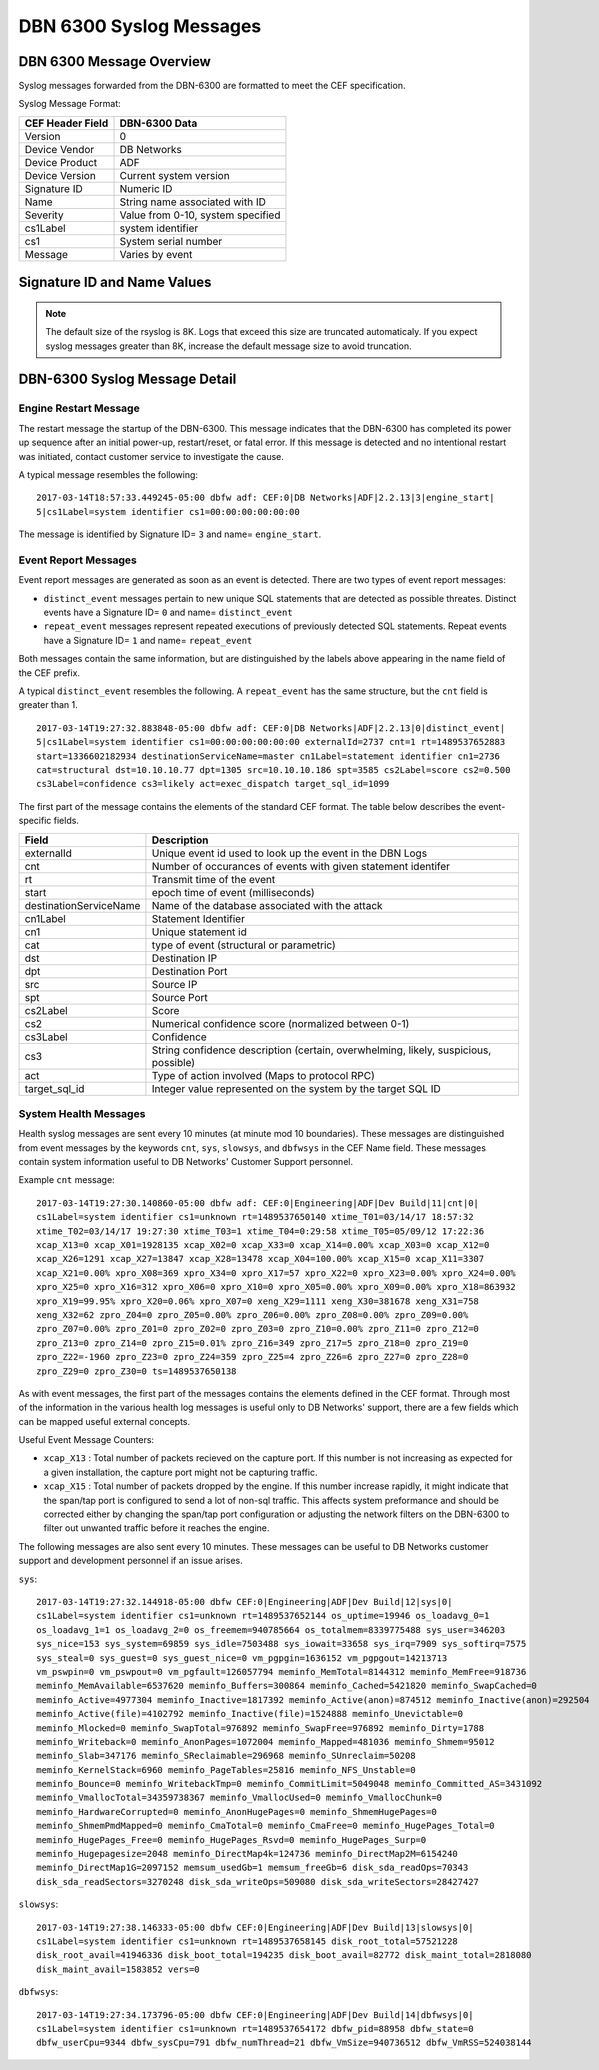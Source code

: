 DBN 6300 Syslog Messages
========================

DBN 6300 Message Overview
-------------------------

Syslog messages forwarded from the DBN-6300 are formatted to meet the CEF specification.

Syslog Message Format:

+------------------+--------------------------------------+
| CEF Header Field | DBN-6300 Data                        |
+==================+======================================+
| Version          | 0                                    |
+------------------+--------------------------------------+
| Device Vendor    | DB Networks                          |
+------------------+--------------------------------------+
| Device Product   | ADF                                  |
+------------------+--------------------------------------+
| Device Version   | Current system version               |
+------------------+--------------------------------------+
| Signature ID     | Numeric ID                           |
+------------------+--------------------------------------+
| Name             | String name associated with ID       |
+------------------+--------------------------------------+
| Severity         | Value from 0-10, system specified    |
+------------------+--------------------------------------+
| cs1Label         | system identifier                    |
+------------------+--------------------------------------+
| cs1              | System serial number                 |
+------------------+--------------------------------------+
| Message          | Varies by event                      |
+------------------+--------------------------------------+

Signature ID and Name Values
----------------------------

+--------------+-----------------------------+----------------------------------------------+
| Signature ID | Name                        | Description                                  |
+==============+=============================+==============================================+
| 0            | distinct_event              | New system events                            |
+--------------+-----------------------------+----------------------------------------------+
| 1            | repeat_event                | A count of repeaded events                   |
+--------------+-----------------------------+----------------------------------------------+
| 2            | heart_beat                  | Used in 1.0-1.3 to report system health      |
+--------------+-----------------------------+----------------------------------------------+
| 3            | engine_start                | A system has powered up or restarted         |
+--------------+-----------------------------+----------------------------------------------+
| 4            | archive                     | Indicates status of overnight system archive tool |
+--------------+-----------------------------+----------------------------------------------+
| 5            | dbfw_gc                     | Indicates a system restart due to overload of data  |
+--------------+-----------------------------+----------------------------------------------+
| 6            | mds_new_user                | A new user identified                        |
+--------------+-----------------------------+----------------------------------------------+
| 7            | mds_new_service             | A new service identified                     |
+--------------+-----------------------------+----------------------------------------------+
| 8            | mds_new_host                | A new host identified                        |
+--------------+-----------------------------+----------------------------------------------+
| 9            | mds_new_listener            | A new listener identified                    |
+--------------+-----------------------------+----------------------------------------------+
| 10           | tally_new_ipseity           | Detailed info on new connections             |
+--------------+-----------------------------+----------------------------------------------+
| 11           | cnt                         | System health counters                       |
+--------------+-----------------------------+----------------------------------------------+
| 12           | sys                         | System health counters                       |
+--------------+-----------------------------+----------------------------------------------+
| 13           | slowsys                     | System health counters                       |
+--------------+-----------------------------+----------------------------------------------+
| 14           | dbfwsys                     | System health counters                       |
+--------------+-----------------------------+----------------------------------------------+
| 15           | internal                    | Trashed messages from debug                  |
+--------------+-----------------------------+----------------------------------------------+
| 16           | cnta                        | Full counter dump                            |
+--------------+-----------------------------+----------------------------------------------+
| 17           | dbhealth                    | Database health status in csv                |
+--------------+-----------------------------+----------------------------------------------+
| 18           | it_threat_event             | Events related to IT Module                  |
+--------------+-----------------------------+----------------------------------------------+
| 19           | upgrade                     | System upgrade messages                      |
+--------------+-----------------------------+----------------------------------------------+
| 20           | audit                       | System audit messages                        |
+--------------+-----------------------------+----------------------------------------------+
| 21           | dbdu                        | Postgres table disk usage                    |
+--------------+-----------------------------+----------------------------------------------+

.. note:: The default size of the rsyslog is 8K.
   Logs that exceed this size are truncated automaticaly.
   If you expect syslog messages greater than 8K,
   increase the default message size to avoid truncation.

DBN-6300 Syslog Message Detail
------------------------------

Engine Restart Message
**********************

The restart message the startup of the DBN-6300. This message indicates that the
DBN-6300 has completed its power up sequence after an initial power-up, restart/reset,
or fatal error. If this message is detected and no intentional restart was initiated,
contact customer service to investigate the cause.

A typical message resembles the following::

  2017-03-14T18:57:33.449245-05:00 dbfw adf: CEF:0|DB Networks|ADF|2.2.13|3|engine_start|
  5|cs1Label=system identifier cs1=00:00:00:00:00:00

The message is identified by Signature ID= ``3`` and name= ``engine_start``.

Event Report Messages
*********************

Event report messages are generated as soon as an event is detected. There are two
types of event report messages:

- ``distinct_event`` messages pertain to new unique SQL statements that are detected
  as possible threates. Distinct events have a Signature ID= ``0`` and name= ``distinct_event``
- ``repeat_event`` messages represent repeated executions of previously detected SQL statements.
  Repeat events have a Signature ID= ``1`` and name= ``repeat_event``

Both messages contain the same information, but are distinguished by the labels above appearing in the name field of the CEF prefix.

A typical ``distinct_event`` resembles the following. A ``repeat_event`` has the same structure, but the ``cnt`` field is greater than 1.

::

  2017-03-14T19:27:32.883848-05:00 dbfw adf: CEF:0|DB Networks|ADF|2.2.13|0|distinct_event|
  5|cs1Label=system identifier cs1=00:00:00:00:00:00 externalId=2737 cnt=1 rt=1489537652883
  start=1336602182934 destinationServiceName=master cn1Label=statement identifier cn1=2736
  cat=structural dst=10.10.10.77 dpt=1305 src=10.10.10.186 spt=3585 cs2Label=score cs2=0.500
  cs3Label=confidence cs3=likely act=exec_dispatch target_sql_id=1099

The first part of the message contains the elements of the standard CEF format. The table below describes the event-specific fields.

+------------------------+-------------------------------------------------------------------------------------+
| Field                  | Description                                                                         |
+========================+=====================================================================================+
| externalId             | Unique event id used to look up the event in the DBN Logs                           |
+------------------------+-------------------------------------------------------------------------------------+
| cnt                    | Number of occurances of events with given statement identifer                       |
+------------------------+-------------------------------------------------------------------------------------+
| rt                     | Transmit time of the event                                                          |
+------------------------+-------------------------------------------------------------------------------------+
| start                  | epoch time of event (milliseconds)                                                  |
+------------------------+-------------------------------------------------------------------------------------+
| destinationServiceName | Name of the database associated with the attack                                     |
+------------------------+-------------------------------------------------------------------------------------+
| cn1Label               | Statement Identifier                                                                |
+------------------------+-------------------------------------------------------------------------------------+
| cn1                    | Unique statement id                                                                 |
+------------------------+-------------------------------------------------------------------------------------+
| cat                    | type of event (structural or parametric)                                            |
+------------------------+-------------------------------------------------------------------------------------+
| dst                    | Destination IP                                                                      |
+------------------------+-------------------------------------------------------------------------------------+
| dpt                    | Destination Port                                                                    |
+------------------------+-------------------------------------------------------------------------------------+
| src                    | Source IP                                                                           |
+------------------------+-------------------------------------------------------------------------------------+
| spt                    | Source Port                                                                         |
+------------------------+-------------------------------------------------------------------------------------+
| cs2Label               | Score                                                                               |
+------------------------+-------------------------------------------------------------------------------------+
| cs2                    | Numerical confidence score (normalized between 0-1)                                 |
+------------------------+-------------------------------------------------------------------------------------+
| cs3Label               | Confidence                                                                          |
+------------------------+-------------------------------------------------------------------------------------+
| cs3                    | String confidence description (certain, overwhelming, likely, suspicious, possible) |
+------------------------+-------------------------------------------------------------------------------------+
| act                    | Type of action involved (Maps to protocol RPC)                                      |
+------------------------+-------------------------------------------------------------------------------------+
| target_sql_id          | Integer value represented on the system by the target SQL ID                        |
+------------------------+-------------------------------------------------------------------------------------+

System Health Messages
**********************

Health syslog messages are sent every 10 minutes (at minute mod 10 boundaries).
These messages are distinguished from event messages by the keywords ``cnt``, ``sys``,
``slowsys``, and ``dbfwsys`` in the CEF Name field. These messages contain system
information useful to DB Networks' Customer Support personnel.

Example ``cnt`` message::

  2017-03-14T19:27:30.140860-05:00 dbfw adf: CEF:0|Engineering|ADF|Dev Build|11|cnt|0|
  cs1Label=system identifier cs1=unknown rt=1489537650140 xtime_T01=03/14/17 18:57:32
  xtime_T02=03/14/17 19:27:30 xtime_T03=1 xtime_T04=0:29:58 xtime_T05=05/09/12 17:22:36
  xcap_X13=0 xcap_X01=1928135 xcap_X02=0 xcap_X33=0 xcap_X14=0.00% xcap_X03=0 xcap_X12=0
  xcap_X26=1291 xcap_X27=13847 xcap_X28=13478 xcap_X04=100.00% xcap_X15=0 xcap_X11=3307
  xcap_X21=0.00% xpro_X08=369 xpro_X34=0 xpro_X17=57 xpro_X22=0 xpro_X23=0.00% xpro_X24=0.00%
  xpro_X25=0 xpro_X16=312 xpro_X06=0 xpro_X10=0 xpro_X05=0.00% xpro_X09=0.00% xpro_X18=863932
  xpro_X19=99.95% xpro_X20=0.06% xpro_X07=0 xeng_X29=1111 xeng_X30=381678 xeng_X31=758
  xeng_X32=62 zpro_Z04=0 zpro_Z05=0.00% zpro_Z06=0.00% zpro_Z08=0.00% zpro_Z09=0.00%
  zpro_Z07=0.00% zpro_Z01=0 zpro_Z02=0 zpro_Z03=0 zpro_Z10=0.00% zpro_Z11=0 zpro_Z12=0
  zpro_Z13=0 zpro_Z14=0 zpro_Z15=0.01% zpro_Z16=349 zpro_Z17=5 zpro_Z18=0 zpro_Z19=0
  zpro_Z22=-1960 zpro_Z23=0 zpro_Z24=359 zpro_Z25=4 zpro_Z26=6 zpro_Z27=0 zpro_Z28=0
  zpro_Z29=0 zpro_Z30=0 ts=1489537650138

As with event messages, the first part of the messages contains the elements defined
in the CEF format. Through most of the information in the various health log messages
is useful only to DB Networks' support, there are a few fields which can be mapped
useful external concepts.

Useful Event Message Counters:

* ``xcap_X13`` : Total number of packets recieved on the capture port. If this
  number is not increasing as expected for a given installation, the capture port
  might not be capturing traffic.
* ``xcap_X15`` : Total number of packets dropped by the engine. If this number
  increase rapidly, it might indicate that the span/tap port is configured to send
  a lot of non-sql traffic. This affects system preformance and should be corrected
  either by changing the span/tap port configuration or adjusting the network filters
  on the DBN-6300 to filter out unwanted traffic before it reaches the engine.

The following messages are also sent every 10 minutes. These messages can be
useful to DB Networks customer support and development personnel if an issue arises.

``sys``::

  2017-03-14T19:27:32.144918-05:00 dbfw CEF:0|Engineering|ADF|Dev Build|12|sys|0|
  cs1Label=system identifier cs1=unknown rt=1489537652144 os_uptime=19946 os_loadavg_0=1
  os_loadavg_1=1 os_loadavg_2=0 os_freemem=940785664 os_totalmem=8339775488 sys_user=346203
  sys_nice=153 sys_system=69859 sys_idle=7503488 sys_iowait=33658 sys_irq=7909 sys_softirq=7575
  sys_steal=0 sys_guest=0 sys_guest_nice=0 vm_pgpgin=1636152 vm_pgpgout=14213713
  vm_pswpin=0 vm_pswpout=0 vm_pgfault=126057794 meminfo_MemTotal=8144312 meminfo_MemFree=918736
  meminfo_MemAvailable=6537620 meminfo_Buffers=300864 meminfo_Cached=5421820 meminfo_SwapCached=0
  meminfo_Active=4977304 meminfo_Inactive=1817392 meminfo_Active(anon)=874512 meminfo_Inactive(anon)=292504
  meminfo_Active(file)=4102792 meminfo_Inactive(file)=1524888 meminfo_Unevictable=0
  meminfo_Mlocked=0 meminfo_SwapTotal=976892 meminfo_SwapFree=976892 meminfo_Dirty=1788
  meminfo_Writeback=0 meminfo_AnonPages=1072004 meminfo_Mapped=481036 meminfo_Shmem=95012
  meminfo_Slab=347176 meminfo_SReclaimable=296968 meminfo_SUnreclaim=50208
  meminfo_KernelStack=6960 meminfo_PageTables=25816 meminfo_NFS_Unstable=0
  meminfo_Bounce=0 meminfo_WritebackTmp=0 meminfo_CommitLimit=5049048 meminfo_Committed_AS=3431092
  meminfo_VmallocTotal=34359738367 meminfo_VmallocUsed=0 meminfo_VmallocChunk=0
  meminfo_HardwareCorrupted=0 meminfo_AnonHugePages=0 meminfo_ShmemHugePages=0
  meminfo_ShmemPmdMapped=0 meminfo_CmaTotal=0 meminfo_CmaFree=0 meminfo_HugePages_Total=0
  meminfo_HugePages_Free=0 meminfo_HugePages_Rsvd=0 meminfo_HugePages_Surp=0
  meminfo_Hugepagesize=2048 meminfo_DirectMap4k=124736 meminfo_DirectMap2M=6154240
  meminfo_DirectMap1G=2097152 memsum_usedGb=1 memsum_freeGb=6 disk_sda_readOps=70343
  disk_sda_readSectors=3270248 disk_sda_writeOps=509080 disk_sda_writeSectors=28427427

``slowsys``::

  2017-03-14T19:27:38.146333-05:00 dbfw CEF:0|Engineering|ADF|Dev Build|13|slowsys|0|
  cs1Label=system identifier cs1=unknown rt=1489537658145 disk_root_total=57521228
  disk_root_avail=41946336 disk_boot_total=194235 disk_boot_avail=82772 disk_maint_total=2818080
  disk_maint_avail=1583852 vers=0

``dbfwsys``::

  2017-03-14T19:27:34.173796-05:00 dbfw CEF:0|Engineering|ADF|Dev Build|14|dbfwsys|0|
  cs1Label=system identifier cs1=unknown rt=1489537654172 dbfw_pid=88958 dbfw_state=0
  dbfw_userCpu=9344 dbfw_sysCpu=791 dbfw_numThread=21 dbfw_VmSize=940736512 dbfw_VmRSS=524038144
